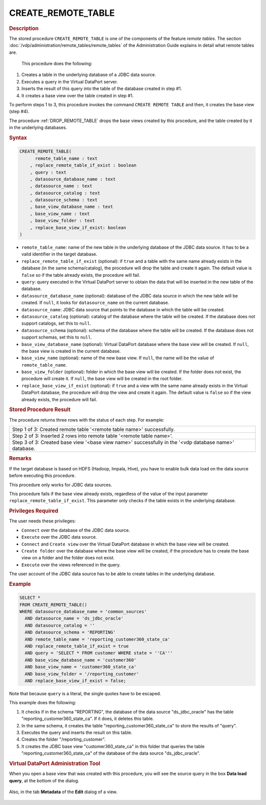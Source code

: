 =====================
CREATE_REMOTE_TABLE
=====================

.. rubric:: Description

The stored procedure ``CREATE_REMOTE_TABLE`` is one of the components of the feature *remote tables*. The section 
:doc:`/vdp/administration/remote_tables/remote_tables` of the Administration Guide explains in detail what remote tables are. 

 This procedure does the following:

1. Creates a table in the underlying database of a JDBC data source.
#. Executes a query in the Virtual DataPort server.
#. Inserts the result of this query into the table of the database created in step #1.
#. It creates a base view over the table created in step #1.

To perform steps 1 to 3, this procedure invokes the command ``CREATE REMOTE TABLE`` and then, it creates the base view (step #4).

The procedure :ref:`DROP_REMOTE_TABLE` drops the base views created by this procedure, and the table created by it in the underlying databases.

.. rubric:: Syntax

.. code-block:: bnf

   CREATE_REMOTE_TABLE(
         remote_table_name : text
       , replace_remote_table_if_exist : boolean
       , query : text
       , datasource_database_name : text
       , datasource_name : text
       , datasource_catalog : text
       , datasource_schema : text
       , base_view_database_name : text
       , base_view_name : text
       , base_view_folder : text
       , replace_base_view_if_exist: boolean
   )

-  ``remote_table_name``: name of the new table in the underlying database of the JDBC data source. It has to be a valid identifier in the target database.
-  ``replace_remote_table_if_exist`` (optional): if ``true`` and a table with the same name already exists in the database (in the same schema/catalog), the procedure will drop the table and create it again. The default value is ``false`` so if the table already exists, the procedure will fail.
-  ``query``: query executed in the Virtual DataPort server to obtain the data that will be inserted in the new table of the database.
-  ``datasource_database_name`` (optional): database of the JDBC data source in which the new table will be created. If ``null``, it looks for ``datasource_name`` on the current database.
-  ``datasource_name``: JDBC data source that points to the database in which the table will be created.
-  ``datasource_catalog`` (optional): catalog of the database where the table will be created. If the database does not support catalogs, set this to ``null``.
-  ``datasource_schema`` (optional): schema of the database where the table will be created. If the database does not support schemas, set this to ``null``.
-  ``base_view_database_name`` (optional): Virtual DataPort database where the base view will be created. If ``null``, the base view is created in the current database.
-  ``base_view_name`` (optional): name of the new base view. If ``null``, the name will be the value of ``remote_table_name``.
-  ``base_view_folder`` (optional): folder in which the base view will be created. If the folder does not exist, the procedure will create it. If ``null``, the base view will be created in the root folder.
-  ``replace_base_view_if_exist`` (optional): if ``true`` and a view with the same name already exists in the Virtual DataPort database, the procedure will drop the view and create it again. The default value is ``false`` so if the view already exists, the procedure will fail.

.. rubric:: Stored Procedure Result

The procedure returns three rows with the status of each step. For example:

+----------------------------------------------------------------------------------------------------------+
|Step 1 of 3: Created remote table '\<remote table name\>' successfully.                                   |
+----------------------------------------------------------------------------------------------------------+
|Step 2 of 3: Inserted 2 rows into remote table '\<remote table name\>'.                                   |
+----------------------------------------------------------------------------------------------------------+
|Step 3 of 3: Created base view '\<base view name\>' successfully in the '\<vdp database name\>' database. |
+----------------------------------------------------------------------------------------------------------+

.. rubric:: Remarks

If the target database is based on HDFS (Hadoop, Impala, Hive), you have to enable bulk data load on the data source before executing this procedure.

This procedure only works for JDBC data sources.

This procedure fails if the base view already exists, regardless of the value of the input parameter ``replace_remote_table_if_exist``. This parameter only checks if the table exists in the underlying database.

.. rubric:: Privileges Required
    
The user needs these privileges:

-  ``Connect`` over the database of the JDBC data source.
-  ``Execute`` over the JDBC data source.
-  ``Connect`` and ``Create view`` over the Virtual DataPort database in which the base view will be created.
-  ``Create folder`` over the database where the base view will be created, if the procedure has to create the base view on a folder and the folder does not exist.
-  ``Execute`` over the views referenced in the query.

The user account of the JDBC data source has to be able to create tables in the underlying database.

.. rubric:: Example

.. code-block:: sql

   SELECT *
   FROM CREATE_REMOTE_TABLE()
   WHERE datasource_database_name = 'common_sources'
     AND datasource_name = 'ds_jdbc_oracle'
     AND datasource_catalog = ''
     AND datasource_schema = 'REPORTING'
     AND remote_table_name = 'reporting_customer360_state_ca'
     AND replace_remote_table_if_exist = true
     AND query = 'SELECT * FROM customer WHERE state = ''CA'''
     AND base_view_database_name = 'customer360'
     AND base_view_name = 'customer360_state_ca'
     AND base_view_folder = '/reporting_customer'
     AND replace_base_view_if_exist = false;

Note that because ``query`` is a literal, the single quotes have to be escaped.

This example does the following:

1. It checks if in the schema "REPORTING", the database of the data source "ds_jdbc_oracle" has the table "reporting_customer360_state_ca". If it does, it deletes this table.
2. In the same schema, it creates the table "reporting_customer360_state_ca" to store the results of "query".
3. Executes the query and inserts the result on this table.
4. Creates the folder "/reporting_customer".
5. It creates the JDBC base view "customer360_state_ca" in this folder that queries the table "reporting_customer360_state_ca" of the database of the data source "ds_jdbc_oracle".

.. rubric:: Virtual DataPort Administration Tool

When you open a base view that was created with this procedure, you will see the source query in the box **Data load query**, at the bottom of the dialog.

.. figure:: base_view_created_with_create_remote_table_procedure.png
   :align: center
   :alt: Base view created with *CREATE_REMOTE_TABLE* procedure

Also, in the tab **Metadata** of the **Edit** dialog of a view.

.. figure:: base_view_created_with_create_remote_table_procedure_metadata_tab.png
   :align: center
   :alt: Metadata tab of a base view created with *CREATE_REMOTE_TABLE* procedure